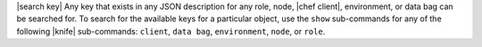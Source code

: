.. The contents of this file are included in multiple topics.
.. This file should not be changed in a way that hinders its ability to appear in multiple documentation sets.


|search key| Any key that exists in any JSON description for any role, node, |chef client|, environment, or data bag can be searched for. To search for the available keys for a particular object, use the ``show`` sub-commands for any of the following |knife| sub-commands: ``client``, ``data bag``, ``environment``, ``node``, or ``role``.